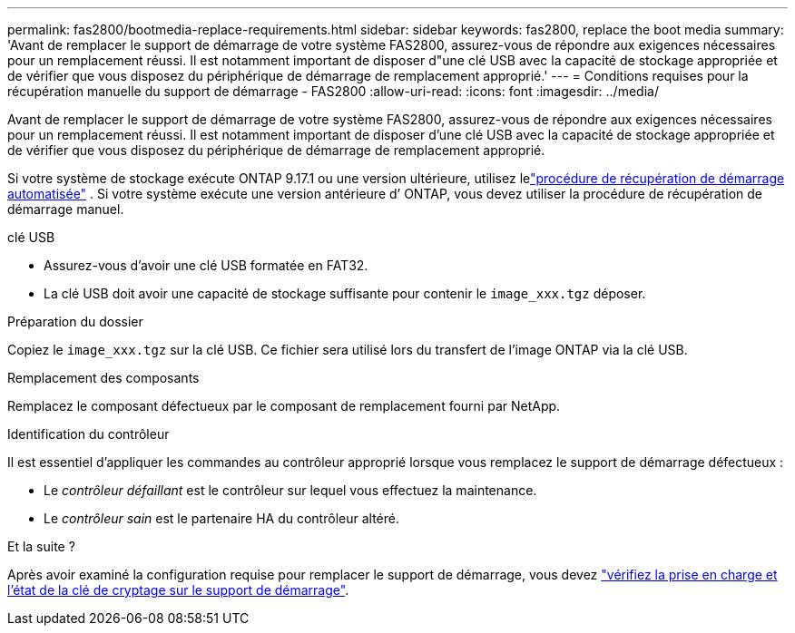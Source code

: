 ---
permalink: fas2800/bootmedia-replace-requirements.html 
sidebar: sidebar 
keywords: fas2800, replace the boot media 
summary: 'Avant de remplacer le support de démarrage de votre système FAS2800, assurez-vous de répondre aux exigences nécessaires pour un remplacement réussi. Il est notamment important de disposer d"une clé USB avec la capacité de stockage appropriée et de vérifier que vous disposez du périphérique de démarrage de remplacement approprié.' 
---
= Conditions requises pour la récupération manuelle du support de démarrage - FAS2800
:allow-uri-read: 
:icons: font
:imagesdir: ../media/


[role="lead"]
Avant de remplacer le support de démarrage de votre système FAS2800, assurez-vous de répondre aux exigences nécessaires pour un remplacement réussi. Il est notamment important de disposer d'une clé USB avec la capacité de stockage appropriée et de vérifier que vous disposez du périphérique de démarrage de remplacement approprié.

Si votre système de stockage exécute ONTAP 9.17.1 ou une version ultérieure, utilisez lelink:bootmedia-replace-workflow-bmr.html["procédure de récupération de démarrage automatisée"] .  Si votre système exécute une version antérieure d’ ONTAP, vous devez utiliser la procédure de récupération de démarrage manuel.

.clé USB
* Assurez-vous d’avoir une clé USB formatée en FAT32.
* La clé USB doit avoir une capacité de stockage suffisante pour contenir le  `image_xxx.tgz` déposer.


.Préparation du dossier
Copiez le  `image_xxx.tgz` sur la clé USB. Ce fichier sera utilisé lors du transfert de l'image ONTAP via la clé USB.

.Remplacement des composants
Remplacez le composant défectueux par le composant de remplacement fourni par NetApp.

.Identification du contrôleur
Il est essentiel d'appliquer les commandes au contrôleur approprié lorsque vous remplacez le support de démarrage défectueux :

* Le _contrôleur défaillant_ est le contrôleur sur lequel vous effectuez la maintenance.
* Le _contrôleur sain_ est le partenaire HA du contrôleur altéré.


.Et la suite ?
Après avoir examiné la configuration requise pour remplacer le support de démarrage, vous devez link:bootmedia-encryption-preshutdown-checks.html["vérifiez la prise en charge et l'état de la clé de cryptage sur le support de démarrage"].
